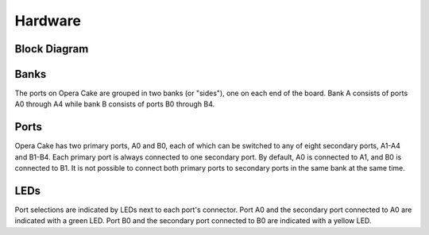 ========
Hardware
========

Block Diagram
~~~~~~~~~~~~~

.. image:: ../images/operacake-block-diagram.png
  :alt: Opera Cake Block Diagram


Banks
~~~~~

The ports on Opera Cake are grouped in two banks (or "sides"), one on each end of the board. Bank A consists of ports A0 through A4 while bank B consists of ports B0 through B4.

Ports
~~~~~

Opera Cake has two primary ports, A0 and B0, each of which can be switched to any of eight secondary ports, A1-A4 and B1-B4. Each primary port is always connected to one secondary port. By default, A0 is connected to A1, and B0 is connected to B1. It is not possible to connect both primary ports to secondary ports in the same bank at the same time.

LEDs
~~~~

Port selections are indicated by LEDs next to each port's connector. Port A0 and the secondary port connected to A0 are indicated with a green LED. Port B0 and the secondary port connected to B0 are indicated with a yellow LED.
